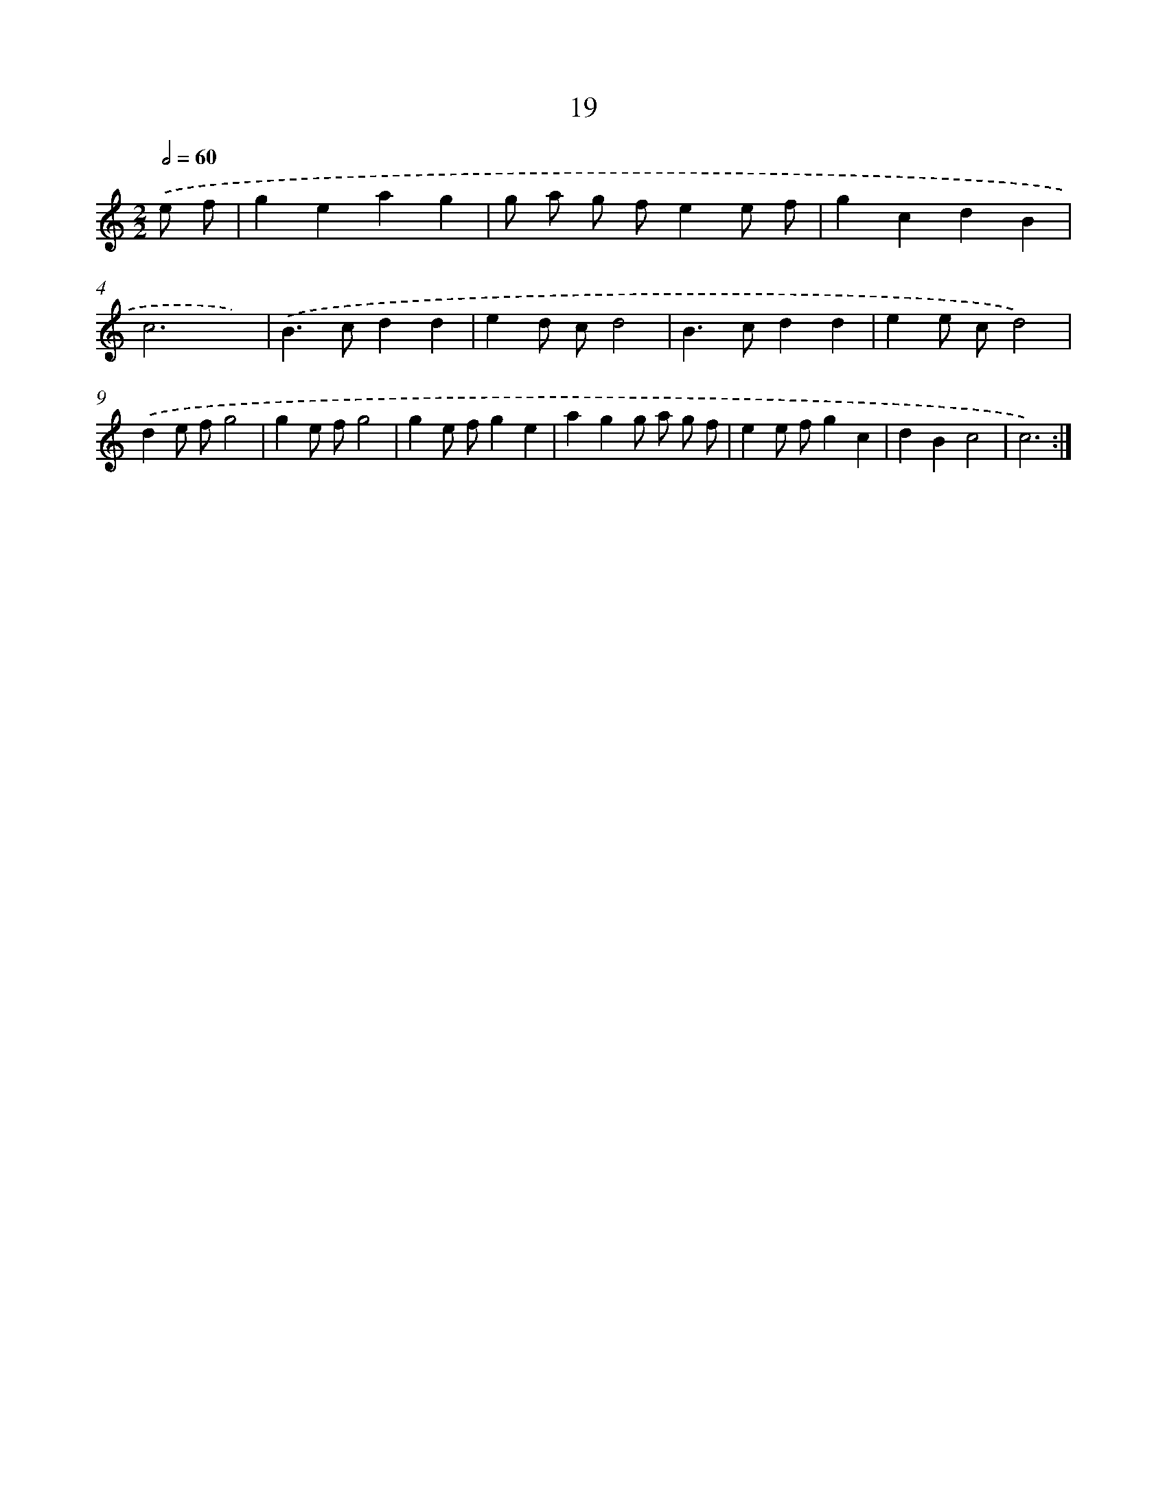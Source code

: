 X: 17984
T: 19
%%abc-version 2.0
%%abcx-abcm2ps-target-version 5.9.1 (29 Sep 2008)
%%abc-creator hum2abc beta
%%abcx-conversion-date 2018/11/01 14:38:18
%%humdrum-veritas 964291894
%%humdrum-veritas-data 1584944943
%%continueall 1
%%barnumbers 0
L: 1/4
M: 2/2
Q: 1/2=60
K: C clef=treble
.('e/ f/ [I:setbarnb 1]|
geag |
g/ a/ g/ f/ee/ f/ |
gcdB |
c3x) |
.('B>cdd |
ed/ c/d2 |
B>cdd |
ee/ c/d2) |
.('de/ f/g2 |
ge/ f/g2 |
ge/ f/ge |
agg/ a/ g/ f/ |
ee/ f/gc |
dBc2 |
c3) :|]
